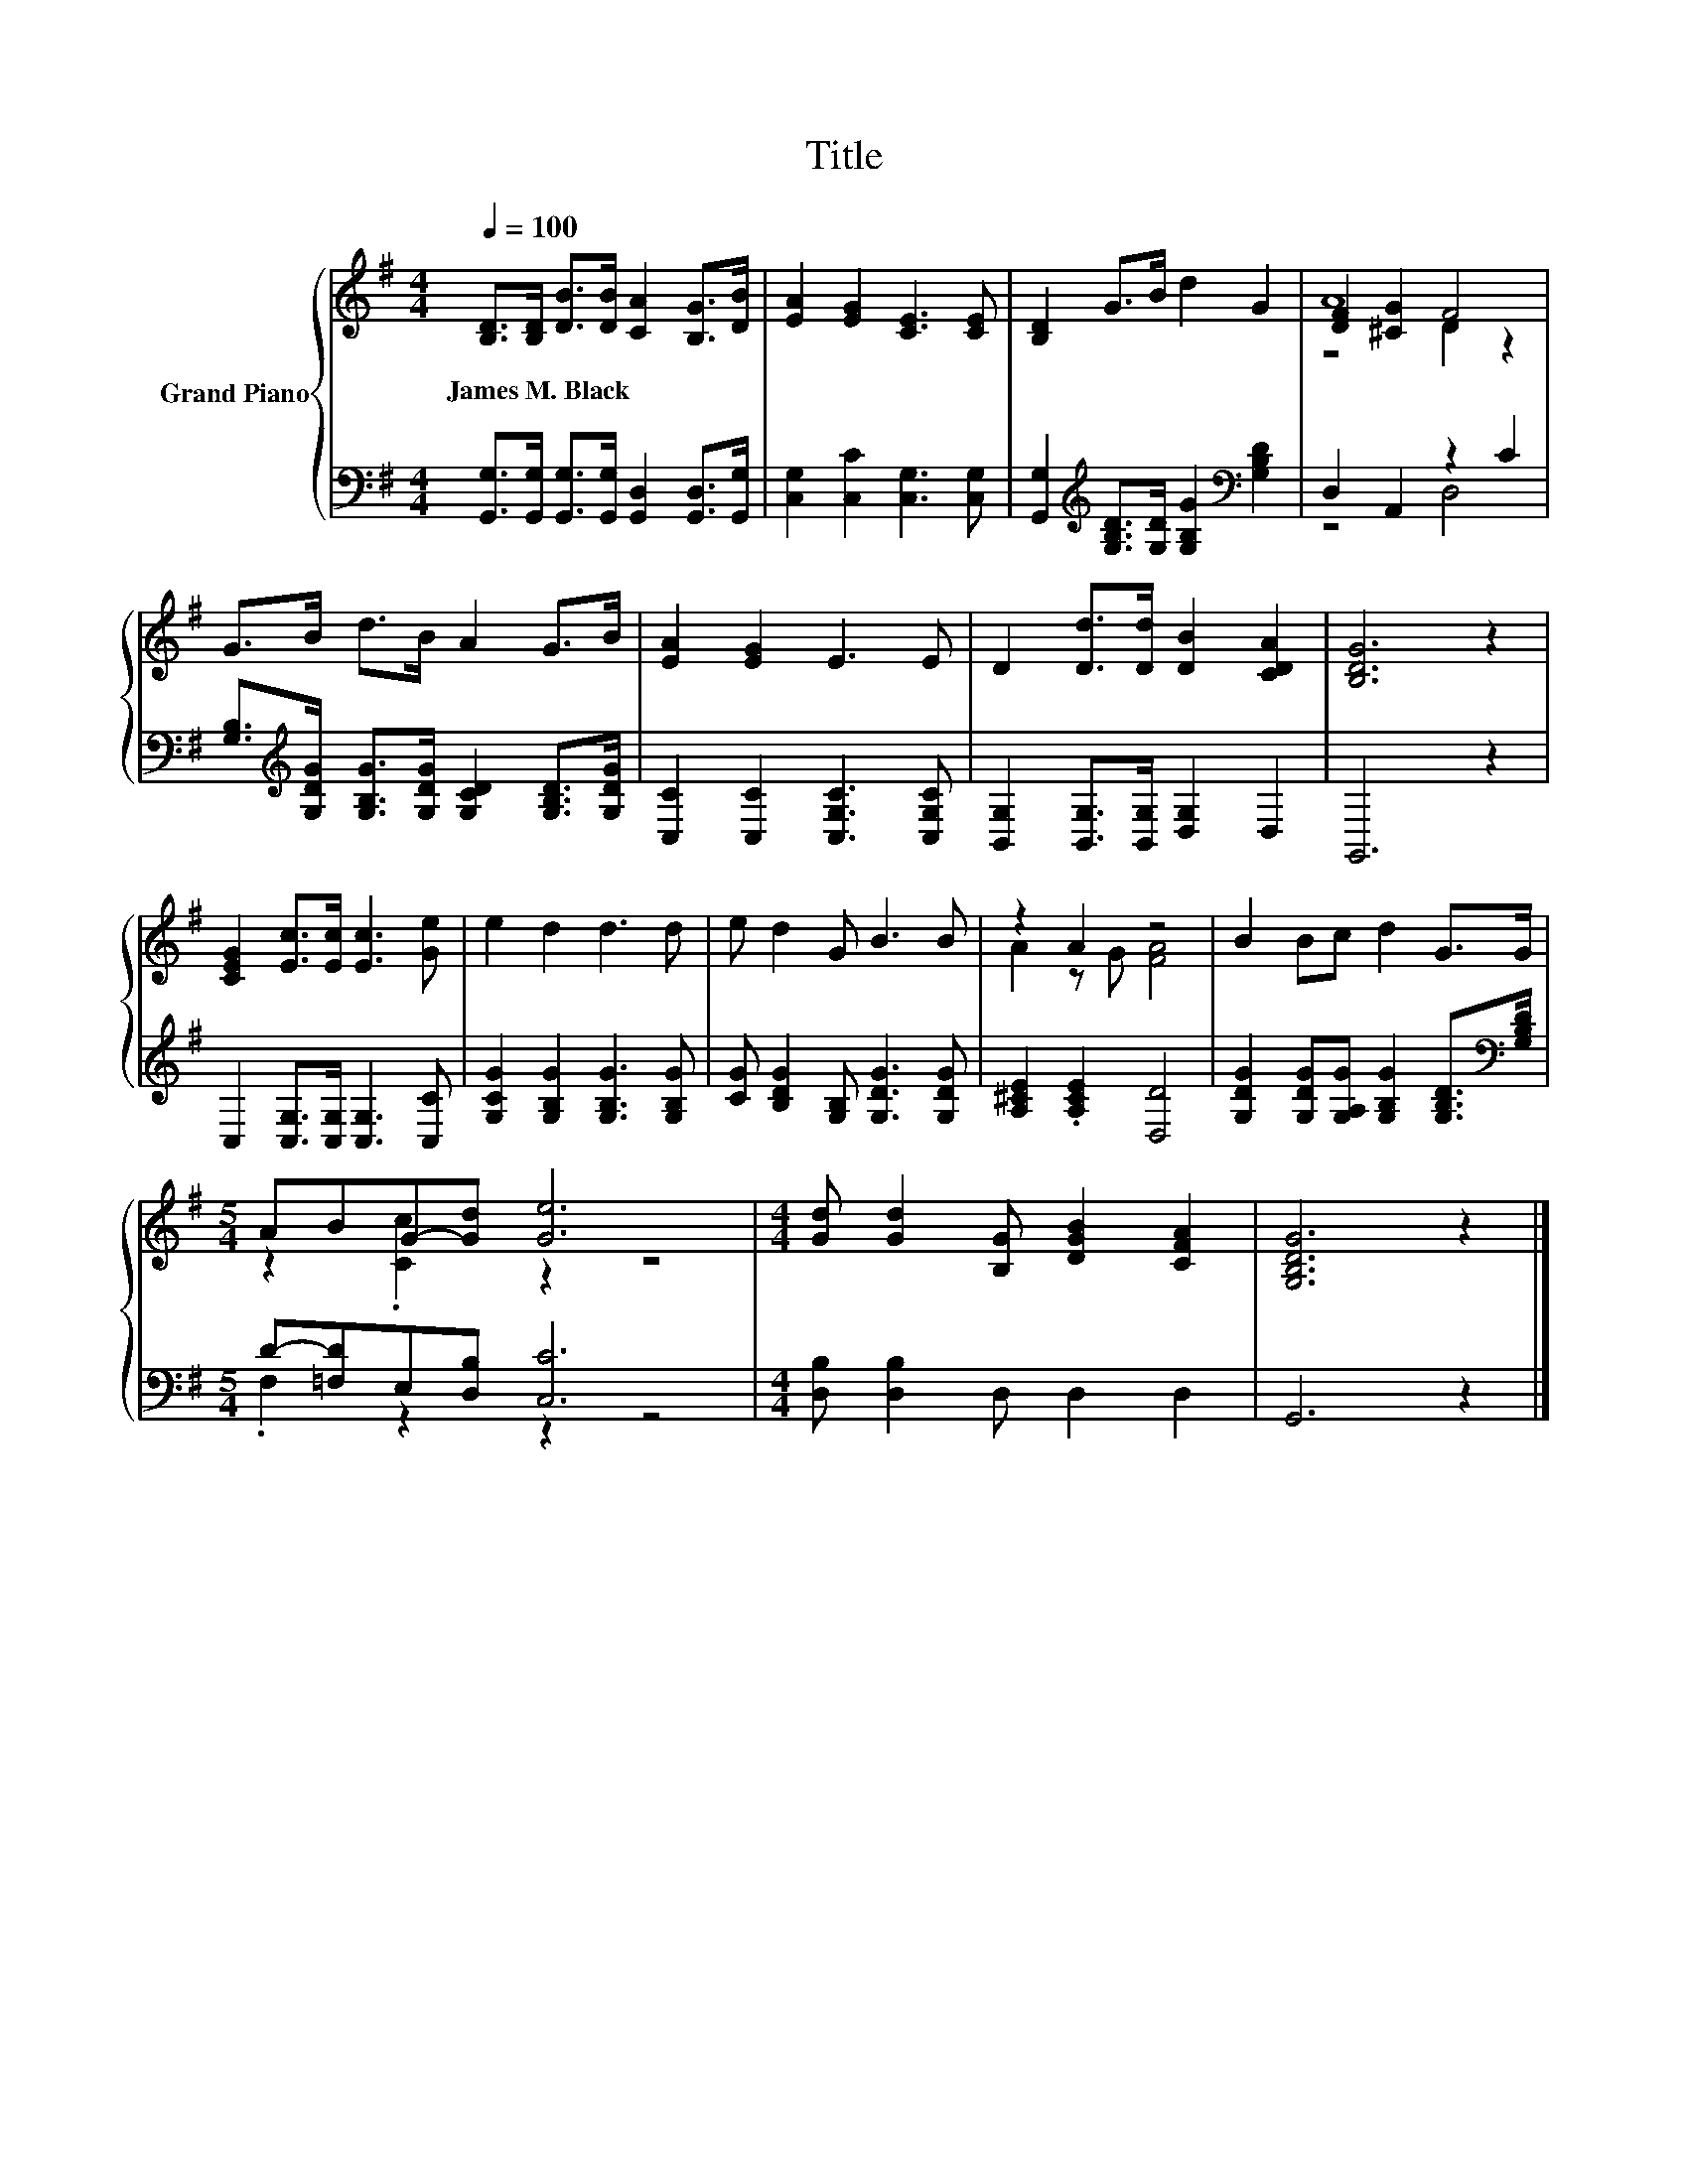 X:1
T:Title
%%score { ( 1 3 4 ) | ( 2 5 ) }
L:1/8
Q:1/4=100
M:4/4
K:G
V:1 treble nm="Grand Piano"
V:3 treble 
V:4 treble 
V:2 bass 
V:5 bass 
V:1
 [B,D]>[B,D] [DB]>[DB] [CA]2 [B,G]>[DB] | [EA]2 [EG]2 [CE]3 [CE] | [B,D]2 G>B d2 G2 | A8 | %4
w: James~M.~Black * * * * * *||||
 G>B d>B A2 G>B | [EA]2 [EG]2 E3 E | D2 [Dd]>[Dd] [DB]2 [CDA]2 | [B,DG]6 z2 | %8
w: ||||
 [CEG]2 [Ec]>[Ec] [Ec]3 [Ge] | e2 d2 d3 d | e d2 G B3 B | z2 A2 z4 | B2 Bc d2 G>G | %13
w: |||||
[M:5/4] ABG-[Gd] [Ge]6 |[M:4/4] [Gd] [Gd]2 [B,G] [DGB]2 [CFA]2 | [G,B,DG]6 z2 |] %16
w: |||
V:2
 [G,,G,]>[G,,G,] [G,,G,]>[G,,G,] [G,,D,]2 [G,,D,]>[G,,G,] | [C,G,]2 [C,C]2 [C,G,]3 [C,G,] | %2
 [G,,G,]2[K:treble] [G,B,D]>[G,D] [G,B,G]2[K:bass] [G,B,D]2 | D,2 A,,2 z2 C2 | %4
 [G,B,]>[K:treble][G,DG] [G,B,G]>[G,DG] [G,CD]2 [G,B,D]>[G,DG] | [C,C]2 [C,C]2 [C,G,C]3 [C,G,C] | %6
 [B,,G,]2 [B,,G,]>[B,,G,] [D,G,]2 D,2 | G,,6 z2 | C,2 [C,G,]>[C,G,] [C,G,]3 [C,C] | %9
 [G,CG]2 [G,B,G]2 [G,B,G]3 [G,B,G] | [CG] [B,DG]2 [G,B,] [G,DG]3 [G,DG] | %11
 [A,^CE]2 .[A,CE]2 [D,D]4 | [G,DG]2 [G,DG][G,A,G] [G,B,G]2 [G,B,D]>[K:bass][G,B,D] | %13
[M:5/4] D-[=F,D]E,[D,B,] [C,C]6 |[M:4/4] [D,B,] [D,B,]2 D, D,2 D,2 | G,,6 z2 |] %16
V:3
 x8 | x8 | x8 | [DF]2 [^CG]2 F4 | x8 | x8 | x8 | x8 | x8 | x8 | x8 | A2 z G [FA]4 | x8 | %13
[M:5/4] z2 .[Cc]2 z2 z4 |[M:4/4] x8 | x8 |] %16
V:4
 x8 | x8 | x8 | z4 D2 z2 | x8 | x8 | x8 | x8 | x8 | x8 | x8 | x8 | x8 |[M:5/4] x10 |[M:4/4] x8 | %15
 x8 |] %16
V:5
 x8 | x8 | x2[K:treble] x4[K:bass] x2 | z4 D,4 | x3/2[K:treble] x13/2 | x8 | x8 | x8 | x8 | x8 | %10
 x8 | x8 | x15/2[K:bass] x/ |[M:5/4] .F,2 z2 z2 z4 |[M:4/4] x8 | x8 |] %16

